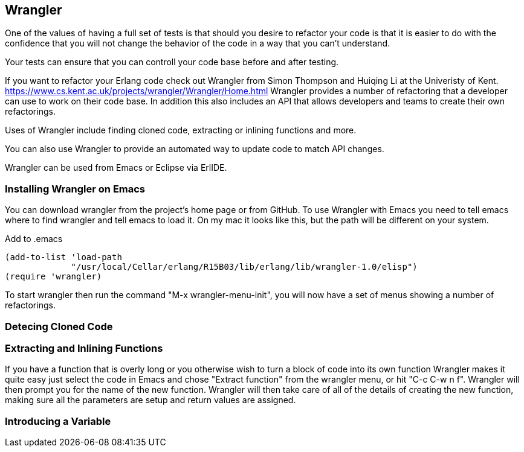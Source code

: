 == Wrangler

One of the values of having a full set of tests is that should you
desire to refactor your code is that it is easier to do with the
confidence that you will not change the behavior of the code in a way
that you can't understand. 

Your tests can ensure that you can controll your code base before and
after testing. 

If you want to refactor your Erlang code check out Wrangler from Simon
Thompson and Huiqing Li at the Univeristy of
Kent. https://www.cs.kent.ac.uk/projects/wrangler/Wrangler/Home.html
Wrangler provides a number of refactoring that a developer can use to
work on their code base. In addition this also includes an API that
allows developers and teams to create their own refactorings. 

Uses of Wrangler include finding cloned code, extracting or inlining
functions and more. 

You can also use Wrangler to provide an automated way to update code
to match API changes. 

Wrangler can be used from Emacs or Eclipse via ErlIDE. 

=== Installing Wrangler on Emacs

You can download wrangler from the project's home page or from
GitHub. To use Wrangler with Emacs you need to tell emacs where to
find wrangler and tell emacs to load it. On my mac it looks like this, 
but the path will be different on your system. 

.Add to .emacs	  
------
(add-to-list 'load-path 
	     "/usr/local/Cellar/erlang/R15B03/lib/erlang/lib/wrangler-1.0/elisp")
(require 'wrangler)
------ 

To start wrangler then run the command "M-x wrangler-menu-init", you
will now have a set of menus showing a number of refactorings.


=== Detecing Cloned Code

=== Extracting and Inlining Functions 

If you have a function that is overly long or you otherwise wish to
turn a block of code into its own function Wrangler makes it quite
easy just select the code in Emacs and chose "Extract function" from
the wrangler menu, or hit "C-c C-w n f". Wrangler will then prompt you
for the name of the new function. Wrangler will then take care of all
of the details of creating the new function, making sure all the
parameters are setup and return values are assigned. 



=== Introducing a Variable 
